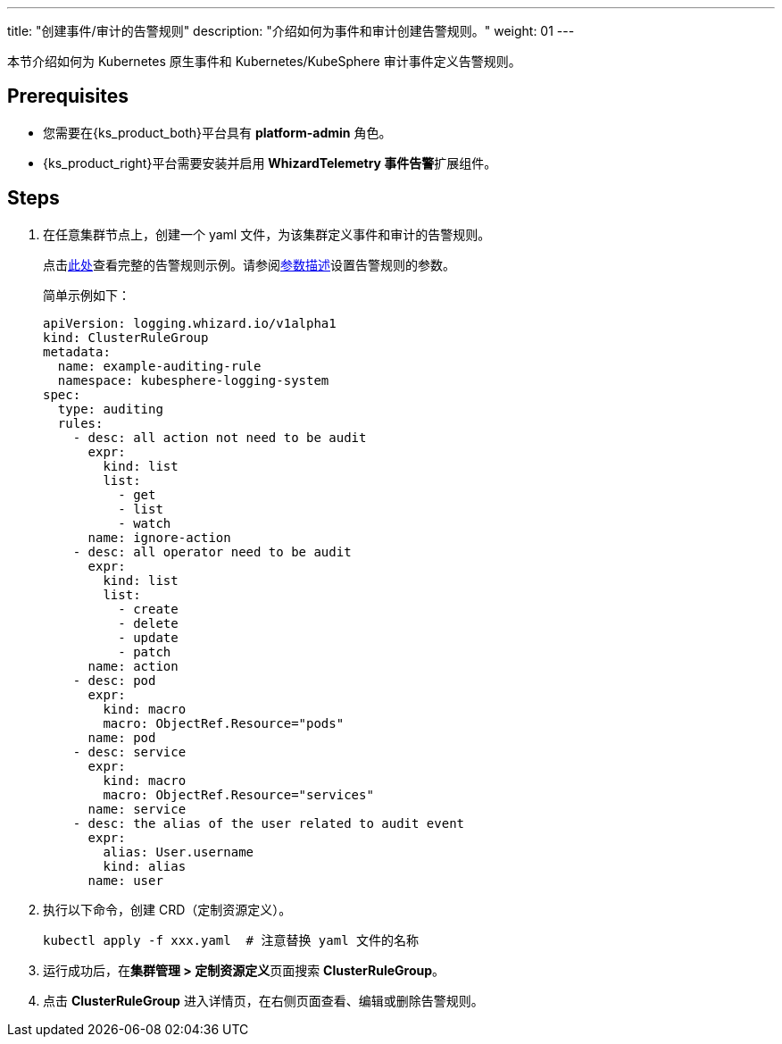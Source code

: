 ---
title: "创建事件/审计的告警规则"
description: "介绍如何为事件和审计创建告警规则。"
weight: 01
---

本节介绍如何为 Kubernetes 原生事件和 Kubernetes/KubeSphere 审计事件定义告警规则。


== Prerequisites

* 您需要在{ks_product_both}平台具有 **platform-admin** 角色。

* {ks_product_right}平台需要安装并启用 **WhizardTelemetry 事件告警**扩展组件。


== Steps

.  在任意集群节点上，创建一个 yaml 文件，为该集群定义事件和审计的告警规则。
+
--
点击link:../02-example-rules-for-auditing[此处]查看完整的告警规则示例。请参阅link:../02-example-rules-for-auditing/#_告警规则参数描述[参数描述]设置告警规则的参数。

简单示例如下：

[,yaml]
----
apiVersion: logging.whizard.io/v1alpha1
kind: ClusterRuleGroup
metadata:
  name: example-auditing-rule
  namespace: kubesphere-logging-system
spec:
  type: auditing
  rules:
    - desc: all action not need to be audit
      expr:
        kind: list
        list:
          - get
          - list
          - watch
      name: ignore-action
    - desc: all operator need to be audit
      expr:
        kind: list
        list:
          - create
          - delete
          - update
          - patch
      name: action
    - desc: pod
      expr:
        kind: macro
        macro: ObjectRef.Resource="pods"
      name: pod
    - desc: service
      expr:
        kind: macro
        macro: ObjectRef.Resource="services"
      name: service
    - desc: the alias of the user related to audit event
      expr:
        alias: User.username
        kind: alias
      name: user
----
--

. 执行以下命令，创建 CRD（定制资源定义）。
+
[,bash]
----
kubectl apply -f xxx.yaml  # 注意替换 yaml 文件的名称
----

. 运行成功后，在**集群管理 > 定制资源定义**页面搜索 **ClusterRuleGroup**。

. 点击 **ClusterRuleGroup** 进入详情页，在右侧页面查看、编辑或删除告警规则。
